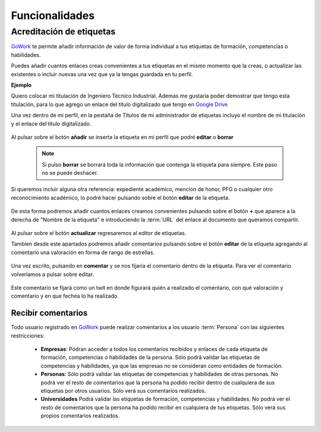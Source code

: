 .. _GoWork: http://gowork.es
.. _Google Drive: https://drive.google.com

Funcionalidades
===============

Acreditación de etiquetas
-------------------------

`GoWork`_ te permite añadir información de valor de forma individual a tus etiquetas de formación, competencias o habilidades.

Puedes añadir cuantos enlaces creas convenientes a tus etiquetas en el mismo momento que la creas, o actualizar las existentes o incluir nuevas una vez que ya la tengas guardada en tu perfil.

**Ejemplo**

Quiero colocar mi titulación de Ingeniero Técnico Industrial. Además me gustaría poder demostrar que tengo esta titulación, para lo que agrego un enlace del título digitalizado que tengo en `Google Drive`_

Una vez dentro de mi perfil, en la pestaña de Títulos de mi administrador de etiquetas incluyo el nombre de mi titulación y el enlace del título digitalizado.

	.. image:: img/e1.png
		:align: center
		:alt: Carga información a mi etiqueta de formación
	
Al pulsar sobre el botón **añadir** se inserta la etiqueta en mi perfil que podré **editar** o **borrar**

 .. note:: 	Si pulso **borrar** se borrará toda la información que contenga la etiqueta para siempre. Este paso no se puede deshacer.
 
Si queremos incluir alguna otra referencia: expediente académico, mención de honor, PFG o cualquier otro reconocimiento académico, lo podré hacer pulsando sobre el botón **editar** de la etiqueta.
 
	.. image:: img/e1-1.png
		:align: center
		:alt: Etiqueta de formación cargada
 
De esta forma podremos añadir cuantos enlaces creamos convenientes pulsando sobre el botón **+** que aparece a la derecha de "Nombre de la etiqueta" e introduciendo la :term:`URL` del enlace al documento que queramos compartir.
 
	.. image:: img/e1-2.png
		:align: center
		:alt: Editar etiqueta de formación
	
Al pulsar sobre el botón **actualizar** regresaremos al editor de etiquetas.

Tambien desde este apartados podremos añadir comentarios pulsando sobre el botón **editar** de la etiqueta agregando al comentario una valoración en forma de rango de estrellas.
 
	.. image:: img/e1-3.png
		:align: center
		:alt: Añadir comentario a la etiqueta de formación
	
Una vez escrito, pulsando en **comentar** y se nos fijaría el comentario dentro de la etiqueta. Para ver el comentario volveríamos a pulsar sobre editar.

	.. image:: img/e1-4.png
		:align: center
		:alt: Comentario añadido en la etiqueta de formación

Este comentario se fijará como un twit en donde figurará quién a realizado el comentario, con qué valoración y comentario y en que fechea lo ha realizado.

Recibir comentarios
^^^^^^^^^^^^^^^^^^^

Todo usuario registrado en `GoWork`_ puede realizar comentarios a los usuario :term:`Persona` con las siguientes restricciones:

 * **Empresas**: Podran acceder a todos los comentarios recibidos y enlaces de cada etiqueta
   de formación, competencias o habilidades de la persona.
   Sólo podrá validar las etiquetas de competencias y habilidades, ya que las empresas no se consideran como entidades de formación.
 * **Personas**: Sólo podrá validar las etiquetas de competencias y habilidades de otras
   personas.
   No podrá ver el resto de comentarios que la persona ha podido recibir dentro de cualquiera de sus etiquetas por otros usuarios. Sólo verá sus comentarios realizados.
 * **Universidades** Podrá validar las etiquetas de formación, competencias y habilidades.
   No podrá ver el resto de comentarios que la persona ha podido recibir en cualquiera de tus etiquetas. Sólo verá sus propios comentarios realizados.

